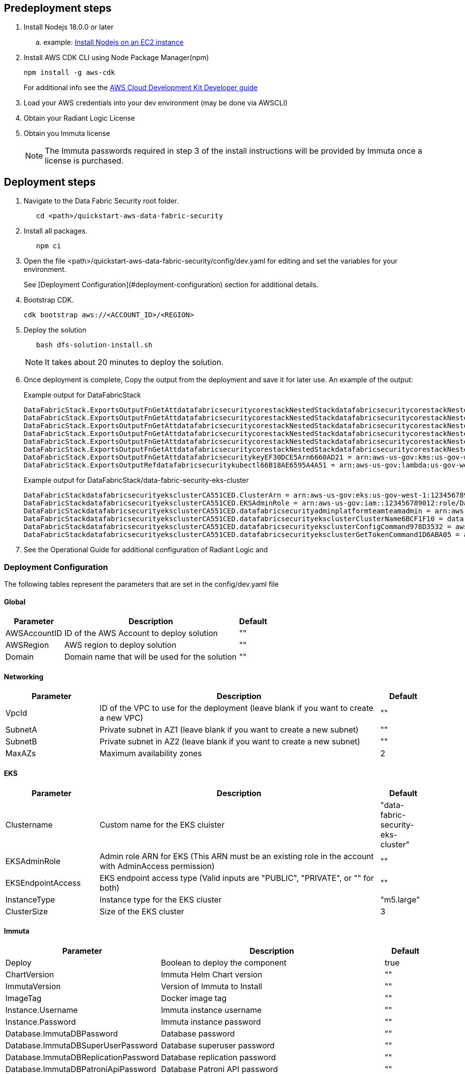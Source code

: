 // Include any predeployment steps here, such as signing up for a Marketplace AMI or making any changes to a partner account. If there are no predeployment steps, leave this file empty.

== Predeployment steps

[%hardbreaks]
. Install Nodejs 18.0.0 or later 
.. example: https://docs.aws.amazon.com/sdk-for-javascript/v2/developer-guide/setting-up-node-on-ec2-instance.html[Install Nodejs on an EC2 instance]
. Install AWS CDK CLI using Node Package Manager(npm)
+
[,bash]
----
npm install -g aws-cdk
----
+ 
For additional info see the https://docs.aws.amazon.com/cdk/v2/guide/getting_started.html[AWS Cloud Development Kit Developer guide]

. Load your AWS credentials into your dev environment (may be done via AWSCLI)
. Obtain your Radiant Logic License
. Obtain you Immuta license 
+
NOTE: The Immuta passwords required in step 3 of the install instructions will be provided by Immuta once a license is purchased.

== Deployment steps
[%hardbreaks]
. Navigate to the Data Fabric Security root folder. 
+
[,bash]
----
   cd <path>/quickstart-aws-data-fabric-security
----
. Install all packages. 
+
[,bash]
----
   npm ci
----
. Open the file <path>/quickstart-aws-data-fabric-security/config/dev.yaml for editing and set the variables for your environment.
+ 
See [Deployment Configuration](#deployment-configuration) section for additional details.
. Bootstrap CDK. 
+
[,bash]
----
cdk bootstrap aws://<ACCOUNT_ID>/<REGION>
----
. Deploy the solution 
+
[,bash]
----
   bash dfs-solution-install.sh 
----
+ 
NOTE: It takes about 20 minutes to deploy the solution.
. Once deployment is complete, Copy the output from the deployment and save it for later use. An example of the output:
+
Example output for DataFabricStack
+
[,bash]
----
DataFabricStack.ExportsOutputFnGetAttdatafabricsecuritycorestackNestedStackdatafabricsecuritycorestackNestedStackResource0E29B9E3OutputsDataFabricStackdatafabricsecuritycorestackdatafabricsecurityhostedzone8A7A666ERef412EFD8E = Z08846025FQL5G34G3RSN
DataFabricStack.ExportsOutputFnGetAttdatafabricsecuritycorestackNestedStackdatafabricsecuritycorestackNestedStackResource0E29B9E3OutputsDataFabricStackdatafabricsecuritycorestackdatafabricsecurityvpc3D851B3DRef8F8BED20 = vpc-0k86a8r6550x470sd
DataFabricStack.ExportsOutputFnGetAttdatafabricsecuritycorestackNestedStackdatafabricsecuritycorestackNestedStackResource0E29B9E3OutputsDataFabricStackdatafabricsecuritycorestackdatafabricsecurityvpcPrivateSubnet1SubnetD144D644RefCA2E36A0 = subnet-05c58c03655b07e96
DataFabricStack.ExportsOutputFnGetAttdatafabricsecuritycorestackNestedStackdatafabricsecuritycorestackNestedStackResource0E29B9E3OutputsDataFabricStackdatafabricsecuritycorestackdatafabricsecurityvpcPrivateSubnet2SubnetC59876D4RefB9149745 = subnet-0355b2b6384b7a984
DataFabricStack.ExportsOutputFnGetAttdatafabricsecuritycorestackNestedStackdatafabricsecuritycorestackNestedStackResource0E29B9E3OutputsDataFabricStackdatafabricsecuritycorestackdatafabricsecurityvpcPublicSubnet1Subnet364D7A24RefCE325DB3 = subnet-0b384f6b1a3cdee0d
DataFabricStack.ExportsOutputFnGetAttdatafabricsecuritycorestackNestedStackdatafabricsecuritycorestackNestedStackResource0E29B9E3OutputsDataFabricStackdatafabricsecuritycorestackdatafabricsecurityvpcPublicSubnet2SubnetE8E85537RefFE30536F = subnet-09eaf0abdec1vf6e2
DataFabricStack.ExportsOutputFnGetAttdatafabricsecuritykeyEF30DCE5Arn6660AD21 = arn:aws-us-gov:kms:us-gov-west-1:123456789012:key/a5n6bs39-8yfr-7tww-m544-57bk737tay0f
DataFabricStack.ExportsOutputRefdatafabricsecuritykubectl66B18AE6595A4A51 = arn:aws-us-gov:lambda:us-gov-west-1:123456789012:layer:datafabricsecuritykubectl44B16AB6:5
----
+
Example output for DataFabricStack/data-fabric-security-eks-cluster
+
[,bash]
----
DataFabricStackdatafabricsecurityeksclusterCA551CED.ClusterArn = arn:aws-us-gov:eks:us-gov-west-1:123456789012:cluster/data-fabric-security-eks-cluster
DataFabricStackdatafabricsecurityeksclusterCA551CED.EKSAdminRole = arn:aws-us-gov:iam::123456789012:role/DataFabricStackdatafabric-datafabricsecurityeksclu-16OBLBQDF1383
DataFabricStackdatafabricsecurityeksclusterCA551CED.datafabricsecurityadminplatformteamteamadmin = arn:aws-us-gov:iam::123456789012:role/Admin
DataFabricStackdatafabricsecurityeksclusterCA551CED.datafabricsecurityeksclusterClusterName6BCF1F10 = data-fabric-security-eks-cluster
DataFabricStackdatafabricsecurityeksclusterCA551CED.datafabricsecurityeksclusterConfigCommand978D3532 = aws eks update-kubeconfig --name data-fabric-security-eks-cluster --region us-gov-west-1 --role-arn arn:aws-us-gov:iam::123456789012:role/DataFabricStackdatafabric-datafabricsecurityeksclu-14T5IMKRMS7JT
DataFabricStackdatafabricsecurityeksclusterCA551CED.datafabricsecurityeksclusterGetTokenCommand1D6ABA05 = aws eks get-token --cluster-name data-fabric-security-eks-cluster --region us-gov-west-1 --role-arn arn:aws-us-gov:iam::123456789012:role/DataFabricStackdatafabric-datafabricsecurityeksclu-14T5IMKRMS7JT
----

. See the Operational Guide for additional configuration of Radiant Logic and 

=== Deployment Configuration

The following tables represent the parameters that are set in the config/dev.yaml file

==== Global

[%header,cols="2,6,1"]
|===
|Parameter |Description |Default 
|AWSAccountID |ID of the AWS Account to deploy solution |"" 
|AWSRegion |AWS region to deploy solution |""
|Domain |Domain name that will be used for the solution |"" 
|===

==== Networking

[%header,cols="2,6,1"]
|===
| Parameter 
| Description
| Default 

| VpcId     | ID of the VPC to use for the deployment (leave blank if you want to create a new VPC) | ""      
| SubnetA   | Private subnet in AZ1 (leave blank if you want to create a new subnet)                | ""      
| SubnetB   | Private subnet in AZ2 (leave blank if you want to create a new subnet)                | ""      
| MaxAZs    | Maximum availability zones                                                            | 2       
|===

==== EKS

[%header,cols="2,6,1"]
|===
| Parameter         
| Description
| Default    

| Clustername | Custom name for the EKS cluister | "data-fabric-security-eks-cluster"   
| EKSAdminRole | Admin role ARN for EKS (This ARN must be an existing role in the account with AdminAccess permission) | ""         
| EKSEndpointAccess | EKS endpoint access type (Valid inputs are "PUBLIC", "PRIVATE", or "" for both) | ""         
| InstanceType      | Instance type for the EKS cluster                                               | "m5.large" 
| ClusterSize       | Size of the EKS cluster                                                         | 3          
|=== 

==== Immuta

[%header,cols="2,6,1"]
|===
| Parameter
| Description
| Default 

| Deploy                               | Boolean to deploy the component   | true    
| ChartVersion                         | Immuta Helm Chart version         | ""
| ImmutaVersion                        | Version of Immuta to Install      | ""
| ImageTag                             | Docker image tag                  | ""
| Instance.Username                    | Immuta instance username          | ""      
| Instance.Password                    | Immuta instance password          | ""      
| Database.ImmutaDBPassword            | Database password                 | ""      
| Database.ImmutaDBSuperUserPassword   | Database superuser password       | ""      
| Database.ImmutaDBReplicationPassword | Database replication password     | ""      
| Database.ImmutaDBPatroniApiPassword  | Database Patroni API password     | ""      
| Query.ImmutaQEPassword               | Query engine password             | ""      
| Query.ImmutaQESuperUserPassword      | Query engine superuser password   | ""      
| Query.ImmutaQEReplicationPassword    | Query engine replication password | ""      
| Query.ImmutaQEPatroniApiPassword     | Query engine Patroni API password | ""      
|===

==== Radiant Logic

[%header,cols="2,6,1"]
|===
| Parameter    | Description                                 | Default 
| Deploy       | Boolean to deploy the component             | true    
| ZkImageTag | Zookeeper Image Tag                   | ""
| FidImageTag | FID Image Tag                        | ""
| License      | License for Radiant Logic                   | ""      
| RootPassword | Password to be used for the root admin user | ""      
|===